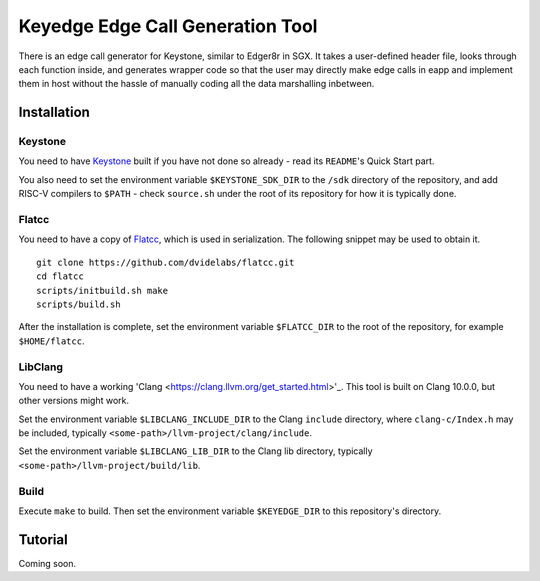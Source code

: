 Keyedge Edge Call Generation Tool
=================================

There is an edge call generator for Keystone, similar to Edger8r in
SGX. It takes a user-defined header file, looks through each function
inside, and generates wrapper code so that the user may directly make
edge calls in eapp and implement them in host without the hassle of
manually coding all the data marshalling inbetween.

Installation
------------

Keystone
^^^^^^^^

You need to have
`Keystone <https://github.com/keystone-enclave/keystone>`_ built if
you have not done so already - read its ``README``'s Quick Start
part.

You also need to set the environment variable ``$KEYSTONE_SDK_DIR``
to the ``/sdk`` directory of the repository, and add RISC-V compilers
to ``$PATH`` - check ``source.sh`` under the root of its repository
for how it is typically done.

Flatcc
^^^^^^

You need to have a copy of
`Flatcc <https://github.com/dvidelabs/flatcc>`_, which is used in
serialization. The following snippet may be used to obtain it.

::

	git clone https://github.com/dvidelabs/flatcc.git
	cd flatcc
	scripts/initbuild.sh make
	scripts/build.sh

After the installation is complete, set the environment variable
``$FLATCC_DIR`` to the root of the repository, for example
``$HOME/flatcc``.

LibClang
^^^^^^^^

You need to have a working
'Clang <https://clang.llvm.org/get_started.html>'_. This tool is
built on Clang 10.0.0, but other versions might work.

Set the environment variable ``$LIBCLANG_INCLUDE_DIR`` to the Clang
``include`` directory, where ``clang-c/Index.h`` may be included,
typically ``<some-path>/llvm-project/clang/include``.

Set the environment variable ``$LIBCLANG_LIB_DIR`` to the Clang lib
directory, typically ``<some-path>/llvm-project/build/lib``.

Build
^^^^^

Execute ``make`` to build. Then set the environment variable
``$KEYEDGE_DIR`` to this repository's directory.

Tutorial
--------

Coming soon.
